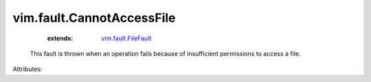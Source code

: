.. _vim.fault.FileFault: ../../vim/fault/FileFault.rst


vim.fault.CannotAccessFile
==========================
    :extends:

        `vim.fault.FileFault`_

  This fault is thrown when an operation fails because of insufficient permissions to access a file.

Attributes:




